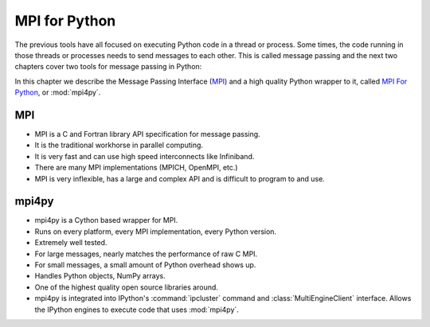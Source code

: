 .. _mpi4py:

==============
MPI for Python
==============

The previous tools have all focused on executing Python code in a thread
or process. Some times, the code running in those threads or processes
needs to send messages to each other. This is called message passing and
the next two chapters cover two tools for message passing in Python:

In this chapter we describe the Message Passing Interface (`MPI
<http://www.mcs.anl.gov/research/projects/mpi/>`_) and a high quality Python
wrapper to it, called `MPI For Python <http://code.google.com/p/mpi4py/>`_,
or :mod:`mpi4py`.

MPI
===

* MPI is a C and Fortran library API specification for message passing.
* It is the traditional workhorse in parallel computing.
* It is very fast and can use high speed interconnects like Infiniband.
* There are many MPI implementations (MPICH, OpenMPI, etc.)
* MPI is very inflexible, has a large and complex API and is difficult to
  program to and use.

mpi4py
======

* mpi4py is a Cython based wrapper for MPI.
* Runs on every platform, every MPI implementation, every Python version.
* Extremely well tested.
* For large messages, nearly matches the performance of raw C MPI.
* For small messages, a small amount of Python overhead shows up.
* Handles Python objects, NumPy arrays.
* One of the highest quality open source libraries around.
* mpi4py is integrated into IPython's :command:`ipcluster` command and
  :class:`MultiEngineClient` interface.  Allows the IPython engines to 
  execute code that uses :mod:`mpi4py`.